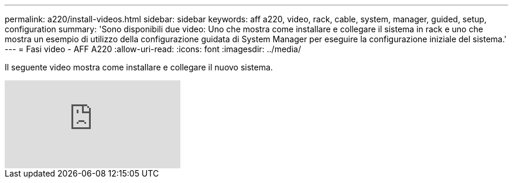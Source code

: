 ---
permalink: a220/install-videos.html 
sidebar: sidebar 
keywords: aff a220, video, rack, cable, system, manager, guided, setup, configuration 
summary: 'Sono disponibili due video: Uno che mostra come installare e collegare il sistema in rack e uno che mostra un esempio di utilizzo della configurazione guidata di System Manager per eseguire la configurazione iniziale del sistema.' 
---
= Fasi video - AFF A220
:allow-uri-read: 
:icons: font
:imagesdir: ../media/


[role="lead"]
Il seguente video mostra come installare e collegare il nuovo sistema.

video::5g-34qxG9HA?[youtube]